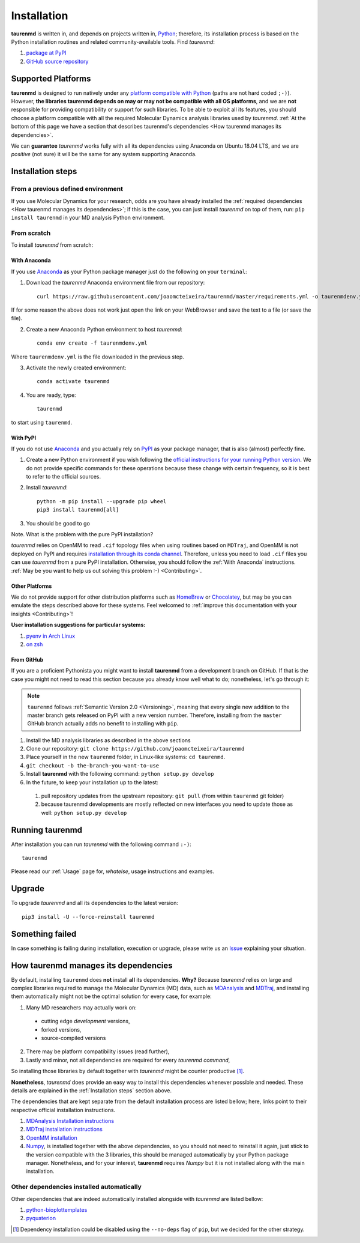 Installation
============

**taurenmd** is written in, and depends on projects written in, `Python <https://www.python.org>`_; therefore, its installation process is based on the Python installation routines and related community-available tools. Find *taurenmd*:

#. `package at PyPI <https://pypi.org/project/taurenmd/>`_
#. `GitHub source repository <https://github.com/joaomcteixeira/taurenmd>`_

Supported Platforms
-------------------

**taurenmd** is designed to run natively under any `platform compatible with Python <https://pythondev.readthedocs.io/platforms.html>`_ (paths are not hard coded ``;-)``). However, **the libraries taurenmd depends on may or may not be compatible with all OS platforms**, and we are **not** responsible for providing compatibility or support for such libraries. To be able to exploit all its features, you should choose a platform compatible with all the required Molecular Dynamics analysis libraries used by *taurenmd*. :ref:`At the bottom of this page we have a section that describes taurenmd's dependencies <How taurenmd manages its dependencies>`.

We can **guarantee** *taurenmd* works fully with all its dependencies using Anaconda on Ubuntu 18.04 LTS, and we are *positive* (not sure) it will be the same for any system supporting Anaconda.

Installation steps
------------------

From a previous defined environment
~~~~~~~~~~~~~~~~~~~~~~~~~~~~~~~~~~~

If you use Molecular Dynamics for your research, odds are you have already installed the :ref:`required dependencies <How taurenmd manages its dependencies>`; if this is the case, you can just install *taurenmd* on top of them, run: ``pip install taurenmd`` in your MD analysis Python environment.

From scratch
~~~~~~~~~~~~

To install *taurenmd* from scratch:

With Anaconda
`````````````

If you use `Anaconda`_ as your Python package manager just do the following on your ``terminal``:

1. Download the *taurenmd* Anaconda environment file from our repository::

    curl https://raw.githubusercontent.com/joaomcteixeira/taurenmd/master/requirements.yml -o taurenmdenv.yml 

If for some reason the above does not work just open the link on your WebBrowser and save the text to a file (or save the file).

2. Create a new Anaconda Python environment to host *taurenmd*::

    conda env create -f taurenmdenv.yml

Where ``taurenmdenv.yml`` is the file downloaded in the previous step.

3. Activate the newly created environment::

    conda activate taurenmd

4. You are ready, type::

    taurenmd

to start using ``taurenmd``.


With PyPI
`````````

If you do not use `Anaconda`_ and you actually rely on `PyPI`_ as your package manager, that is also (almost) perfectly fine.

1. Create a new Python environment if you wish following the `official instructions for your running Python version <https://packaging.python.org/guides/installing-using-pip-and-virtual-environments/#creating-a-virtual-environment>`_. We do not provide specific commands for these operations because these change with certain frequency, so it is best to refer to the official sources.

2. Install *taurenmd*::

    python -m pip install --upgrade pip wheel
    pip3 install taurenmd[all]

3. You should be good to go

Note. What is the problem with the pure PyPI installation?

*taurenmd* relies on OpenMM to read ``.cif`` topology files when using routines based on ``MDTraj``, and OpenMM is not deployed on PyPI and requires `installation through its conda channel <https://anaconda.org/omnia/openmm>`_. Therefore, unless you need to load ``.cif`` files you can use *taurenmd* from a pure PyPI installation. Otherwise, you should follow the :ref:`With Anaconda` instructions. :ref:`May be you want to help us out solving this problem :-) <Contributing>`.


Other Platforms
```````````````

We do not provide support for other distribution platforms such as `HomeBrew <https://brew.sh/>`_ or `Chocolatey <https://chocolatey.org/>`_, but may be you can emulate the steps described above for these systems. Feel welcomed to :ref:`improve this documentation with your insights <Contributing>`!

**User installation suggestions for particular systems:**

#. `pyenv in Arch Linux <https://github.com/joaomcteixeira/taurenmd/issues/34>`_
#. `on zsh <https://github.com/joaomcteixeira/taurenmd/issues/35>`_


From GitHub
```````````

If you are a proficient Pythonista you might want to install **taurenmd** from a development branch on GitHub. If that is the case you might not need to read this section because you already know well what to do; nonetheless, let's go through it:

.. note::

    ``taurenmd`` follows :ref:`Semantic Version 2.0 <Versioning>`, meaning that every single new addition to the master branch gets released on PyPI with a new version number. Therefore, installing from the ``master`` GitHub branch actually adds no benefit to installing with ``pip``.

#. Install the MD analysis libraries as described in the above sections
#. Clone our repository: ``git clone https://github.com/joaomcteixeira/taurenmd``
#. Place yourself in the new ``taurenmd`` folder, in Linux-like systems: ``cd taurenmd``.
#. ``git checkout -b the-branch-you-want-to-use``
#. Install **taurenmd** with the following command: ``python setup.py develop``
#. In the future, to keep your installation up to the latest:

  #. pull repository updates from the upstream repository: ``git pull`` (from within ``taurenmd`` git folder)
  #. because taurenmd developments are mostly reflected on new interfaces you need to update those as well: ``python setup.py develop``

Running taurenmd
----------------

After installation you can run *taurenmd* with the following command ``:-)``::

    taurenmd

Please read our :ref:`Usage` page for, *whatelse*, usage instructions and examples.

Upgrade
-------

To upgrade *taurenmd* and all its dependencies to the latest version::

   pip3 install -U --force-reinstall taurenmd

Something failed
----------------

In case something is failing during installation, execution or upgrade, please write us an `Issue <https://github.com/joaomcteixeira/taurenmd/issues>`_ explaining your situation.


How taurenmd manages its dependencies
-------------------------------------

By default, installing ``taurenmd`` does **not** install **all** its dependencies. **Why?** Because *taurenmd* relies on large and complex libraries required to manage the Molecular Dynamics (MD) data, such as `MDAnalysis <https://www.mdanalysis.org>`_ and `MDTraj <https://mdtraj.org/>`_, and installing them automatically might not be the optimal solution for every case, for example:

1. Many MD researchers may actually work on:

  * cutting edge *development* versions,
  * forked versions,
  * source-compiled versions

2. There may be platform compatibility issues (read further),
3. Lastly and minor, not all dependencies are required for every *taurenmd command*,

So installing those libraries by default together with *taurenmd* might be counter productive [1]_.

**Nonetheless**, *taurenmd* does provide an easy way to install this dependencies whenever possible and needed. These details are explained in the :ref:`Installation steps` section above.

The dependencies that are kept separate from the default installation process are listed bellow; here, links point to their respective official installation instructions.

#. `MDAnalysis Installation instructions <https://www.mdanalysis.org/pages/installation_quick_start/>`_
#. `MDTraj installation instructions <http://mdtraj.org/1.9.3/installation.html>`_
#. `OpenMM installation <http://docs.openmm.org/latest/userguide/application.html#installing-openmm>`_
#. `Numpy <https://numpy.org/>`_, is installed together with the above dependencies, so you should not need to reinstall it again, just stick to the version compatible with the 3 libraries, this should be managed automatically by your Python package manager. Nonetheless, and for your interest, **taurenmd** requires *Numpy* but it is not installed along with the main installation.

Other dependencies installed automatically
~~~~~~~~~~~~~~~~~~~~~~~~~~~~~~~~~~~~~~~~~~

Other dependencies that are indeed automatically installed alongside with *taurenmd* are listed bellow:

#. `python-bioplottemplates <https://github.com/joaomcteixeira/python-bioplottemplates>`_
#. `pyquaterion <http://kieranwynn.github.io/pyquaternion/>`_

.. [1] Dependency installation could be disabled using the ``--no-deps`` flag of ``pip``, but we decided for the other strategy.
.. _PyPi: https://pypi.org/
.. _Anaconda: https://www.anaconda.com/distribution/
